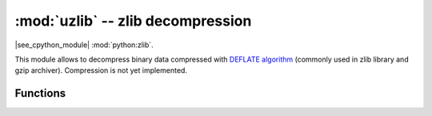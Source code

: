:mod:`uzlib` -- zlib decompression
==================================

.. module:: uzlib
   :synopsis: zlib decompression

|see_cpython_module| :mod:`python:zlib`.

This module allows to decompress binary data compressed with
`DEFLATE algorithm <https://en.wikipedia.org/wiki/DEFLATE>`_
(commonly used in zlib library and gzip archiver). Compression
is not yet implemented.

Functions
---------

.. function:: decompress(data, wbits=0, bufsize=0, /)

   Return decompressed *data* as bytes. *wbits* is DEFLATE dictionary window
   size used during compression (8-15, the dictionary size is power of 2 of
   that value). Additionally, if value is positive, *data* is assumed to be
   zlib stream (with zlib header). Otherwise, if it's negative, it's assumed
   to be raw DEFLATE stream. *bufsize* parameter is for compatibility with
   CPython and is ignored.

.. class:: DecompIO(stream, wbits=0, /)

   Create a `stream` wrapper which allows transparent decompression of
   compressed data in another *stream*. This allows to process compressed
   streams with data larger than available heap size. In addition to
   values described in :func:`decompress`, *wbits* may take values
   24..31 (16 + 8..15), meaning that input stream has gzip header.

   .. admonition:: Difference to CPython
      :class: attention

      This class is MicroPython extension. It's included on provisional
      basis and may be changed considerably or removed in later versions.
